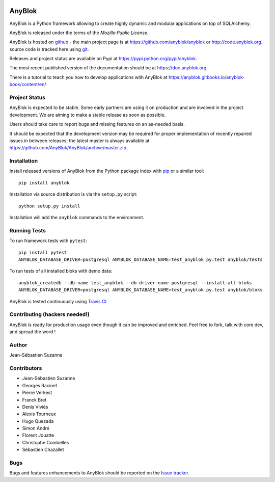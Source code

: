 .. This file is a part of the AnyBlok project
..
..    Copyright (C) 2014 Jean-Sebastien SUZANNE <jssuzanne@anybox.fr>
..    Copyright (C) 2019 Jean-Sebastien SUZANNE <js.suzanne@gmail.com>
..    Copyright (C) 2019 Hugo QUEZADA <gohu@hq.netlib.re>
..
.. This Source Code Form is subject to the terms of the Mozilla Public License,
.. v. 2.0. If a copy of the MPL was not distributed with this file,You can
.. obtain one at http://mozilla.org/MPL/2.0/.

.. image:: https://img.shields.io/pypi/v/AnyBlok.svg
   :target: https://pypi.python.org/pypi/AnyBlok/
   :alt: Version status

.. image:: https://travis-ci.org/AnyBlok/AnyBlok.svg?branch=master
    :target: https://travis-ci.org/AnyBlok/AnyBlok
    :alt: Build status

.. image:: https://coveralls.io/repos/github/AnyBlok/AnyBlok/badge.svg?branch=master
    :target: https://coveralls.io/github/AnyBlok/AnyBlok?branch=master
    :alt: Coverage

.. image:: https://readthedocs.org/projects/anyblok/badge/?version=latest
    :alt: Documentation Status
    :scale: 100%
    :target: https://doc.anyblok.org/en/latest/?badge=latest

.. image:: https://badges.gitter.im/AnyBlok/community.svg
    :alt: gitter
    :target: https://gitter.im/AnyBlok/community?utm_source=badge&utm_medium=badge&utm_campaign=pr-badge

.. image:: https://img.shields.io/pypi/pyversions/anyblok.svg?longCache=True
    :alt: Python versions

.. image:: https://img.shields.io/static/v1?label=Compatible%20with&message=PostgreSQL%20|%20MySQL%20|%20Microsoft%20SQL%20Server&color=informational
    :alt: Dialects compatibility

AnyBlok
=======

AnyBlok is a Python framework allowing to create highly dynamic and modular
applications on top of SQLAlchemy.

AnyBlok is released under the terms of the `Mozilla Public License`.

AnyBlok is hosted on `github <https://github.com>`_ - the main project
page is at https://github.com/anyblok/anyblok or
http://code.anyblok.org. source code is tracked here
using `git <https://git-scm.com>`_.

Releases and project status are available on Pypi at
https://pypi.python.org/pypi/anyblok.

The most recent published version of the documentation should be at
https://doc.anyblok.org.

There is a tutorial to teach you how to develop applications with AnyBlok at
https://anyblok.gitbooks.io/anyblok-book/content/en/

Project Status
--------------

AnyBlok is expected to be stable.
Some early partners are using it on production and are involved in
the project development.
We are aiming to make a stable release as soon as possible.

Users should take care to report bugs and missing features on an as-needed
basis.

It should be expected that the development version may be required
for proper implementation of recently repaired issues in between releases;
the latest master is always available at https://github.com/AnyBlok/AnyBlok/archive/master.zip.

Installation
------------

Install released versions of AnyBlok from the Python package index with
`pip <http://pypi.python.org/pypi/pip>`_ or a similar tool::

    pip install anyblok

Installation via source distribution is via the ``setup.py`` script::

    python setup.py install

Installation will add the ``anyblok`` commands to the environment.

Running Tests
-------------

To run framework tests with ``pytest``::

    pip install pytest
    ANYBLOK_DATABASE_DRIVER=postgresql ANYBLOK_DATABASE_NAME=test_anyblok py.test anyblok/tests

To run tests of all installed bloks with demo data::

    anyblok_createdb --db-name test_anyblok --db-driver-name postgresql --install-all-bloks
    ANYBLOK_DATABASE_DRIVER=postgresql ANYBLOK_DATABASE_NAME=test_anyblok py.test anyblok/bloks

AnyBlok is tested continuously using `Travis CI
<https://travis-ci.org/AnyBlok/AnyBlok>`_

Contributing (hackers needed!)
------------------------------

AnyBlok is ready for production usage even though it can be
improved and enriched.
Feel free to fork, talk with core dev, and spread the word !

Author
------

Jean-Sébastien Suzanne

Contributors
------------

* Jean-Sébastien Suzanne
* Georges Racinet
* Pierre Verkest
* Franck Bret
* Denis Viviès
* Alexis Tourneux
* Hugo Quezada
* Simon André
* Florent Jouatte
* Christophe Combelles
* Sébastien Chazallet

Bugs
----

Bugs and features enhancements to AnyBlok should be reported on the `Issue
tracker <http://issue.anyblok.org>`_.
